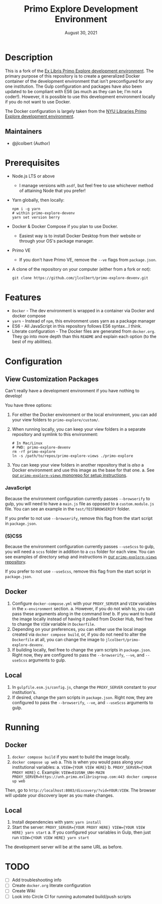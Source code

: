 #+TITLE:   Primo Explore Development Environment
#+DATE:    August 30, 2021
#+SINCE:   3.0.0
#+STARTUP: inlineimages nofold

* Table of Contents :TOC_3:noexport:
- [[#description][Description]]
  - [[#maintainers][Maintainers]]
- [[#prerequisites][Prerequisites]]
- [[#features][Features]]
- [[#configuration][Configuration]]
  - [[#view-customization-packages][View Customization Packages]]
    - [[#javascript][JavaScript]]
    - [[#scss][(S)CSS]]
  - [[#docker][Docker]]
  - [[#local][Local]]
- [[#running][Running]]
  - [[#docker-1][Docker]]
  - [[#local-1][Local]]
- [[#todo][TODO]]

* Description
This is a fork of the [[github:ExLibrisGroup/primo-explore-devenv][Ex Libris Primo Explore development environment]].
The primary purpose of this repository is to create a generalized Docker container of the development environment that isn't preconfigured for any one institution.
The Gulp configuration and packages have also been updated to be compliant with ES6 (as much as they can be; I'm not a coder!).
However, it is possible to use this development environment locally if you do not want to use Docker.

The Docker configuration is largely taken from the [[github:NYULibraries/primo-explore-devenv][NYU Libraries Primo Explore development environment]].

** Maintainers
+ @jlcolbert (Author)

* Prerequisites
+ Node.js LTS or above
  - I manage versions with =asdf=, but feel free to use whichever method of attaining Node that you prefer!
+ Yarn globally, then locally:
  #+begin_src shell
npm i -g yarn
# within primo-explore-devenv
yarn set version berry
  #+end_src
+ Docker & Docker Compose if you plan to use Docker.
  - Easiest way is to install Docker Desktop from their website or through your OS's package manager.
+ Primo VE
  - If you don't have Primo VE, remove the ~--ve~ flags from =package.json=.
+ A clone of the repository on your computer (either from a fork or not):
  #+begin_src shell
git clone https://github.com/jlcolbert/primo-explore-devenv.git
  #+end_src

* Features
# An in-depth list of features, how to use them, and their dependencies.

+ =Docker= - The dev environment is wrapped in a container via Docker and docker compose
+ =yarn= - Instead of =npm=, this environment uses yarn as a package manager
+ ES6 - All JavaScript in this repository follows ES6 syntax...I think.
+ Literate configuration - The Docker files are generated from =docker.org=. They go into more depth than this =README= and explain each option (to the best of my abilities).

* Configuration
# How to configure this module, including common problems and how to address them.
** View Customization Packages
Can't really have a development environment if you have nothing to develop!

You have three options:
1. For either the Docker environment or the local environment, you can add your view folders to ~primo-explore/custom/~.
2. When running locally, you can keep your view folders in a separate repository and symlink to this environment:
   #+begin_src shell
# In Mac/Linux
# PWD: primo-explore-devenv
rm -rf primo-explore
ln -s /path/to/repos/primo-explore-views ./primo-explore
   #+end_src
3. You can keep your view folders in another repository that is /also/ a Docker environment and use this image as the base for that one.
   a. See [[github:jlcolbert/primo-explore-views][our =primo-explore-views= monorepo for setup instructions]].

*** JavaScript
Because the environment configuration currently passes ~--browserify~ to gulp, you will need to have a =main.js= file as opposed to a =custom.module.js= file.
You can see an example in the =test/TESTBROWSERIFY= folder.

If you prefer to not use ~--browserify~, remove this flag from the start script in =package.json=.

*** (S)CSS
Because the environment configuration currently passes ~--useScss~ to gulp, you will need a =scss= folder in addition to a =css= folder for each view.
You can see examples of directory setup and instructions in [[github:jlcolbert/primo-explore-views][our =primo-explore-views= repository]].

If you prefer to not use ~--useScss~, remove this flag from the start script in =package.json=.

** Docker
1. Configure =docker-compose.yml= with your ~PROXY_SERVER~ and ~VIEW~ variables in the ~x-environment~ section.
   a. However, if you do not wish to, you can pass these arguments along in the command line!
   b. If you want to build the image locally instead of having it pulled from Docker Hub, feel free to change the ~VIEW~ variable in ~Dockerfile~.
2. Depending on your preferences, you can either use the local image created via ~docker compose build~, or, if you do not need to alter the =Dockerfile= at all, you can change the image to ~jlcolbert/primo-explore-devenv~.
3. If building locally, feel free to change the yarn scripts in ~package.json~. Right now, they are configured to pass the ~--browserify~, ~--ve~, and ~--useScss~ arguments to gulp.

** Local
1. In =gulpfile.esm.js/config.js=, change the ~PROXY_SERVER~ constant to your institution's.
2. If desired, change the yarn scripts in ~package.json~. Right now, they are configured to pass the ~--browserify~, ~--ve~, and ~--useScss~ arguments to gulp.

* Running
** Docker
1. ~docker compose build~ if you want to build the image locally.
2. ~docker compose up web~
   a. This is when you would pass along your institutional variables:
      a. ~VIEW={YOUR VIEW HERE}~
      b. ~PROXY_SERVER={YOUR PROXY HERE}~
      c. Example: ~VIEW=01USNH_UNH-MAIN PROXY_SERVER=https://unh.primo.exlibrisgroup.com:443 docker compose up web~

Then, go to ~http://localhost:8003/discovery/?vid=YOUR:VIEW~.
The browser will update your discovery layer as you make changes.

** Local
1. Install dependencies with yarn: ~yarn install~
2. Start the server: ~PROXY_SERVER={YOUR PROXY HERE} VIEW={YOUR VIEW HERE} yarn start~
   a. If you configured your variables in Gulp, then just run ~VIEW={YOUR VIEW HERE} yarn start~

The development server will be at the same URL as before.

* TODO
+ [ ] Add troubleshooting info
+ [ ] Create =docker.org= literate configuration
+ [ ] Create Wiki
+ [ ] Look into Circle CI for running automated build/push scripts
